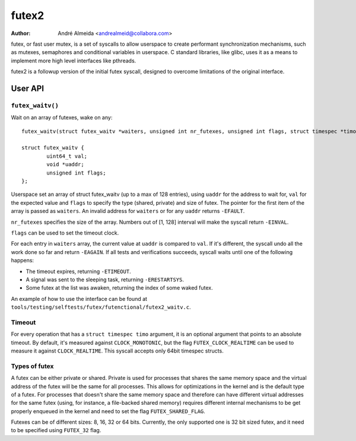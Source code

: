 .. SPDX-License-Identifier: GPL-2.0

======
futex2
======

:Author: André Almeida <andrealmeid@collabora.com>


futex, or fast user mutex, is a set of syscalls to allow userspace to create
performant synchronization mechanisms, such as mutexes, semaphores and
conditional variables in userspace. C standard libraries, like glibc, uses it
as a means to implement more high level interfaces like pthreads.

futex2 is a followup version of the initial futex syscall, designed to overcome
limitations of the original interface.

User API
========

``futex_waitv()``
-----------------

Wait on an array of futexes, wake on any::

  futex_waitv(struct futex_waitv *waiters, unsigned int nr_futexes, unsigned int flags, struct timespec *timo)

  struct futex_waitv {
          uint64_t val;
          void *uaddr;
          unsigned int flags;
  };

Userspace set an array of struct futex_waitv (up to a max of 128 entries),
using ``uaddr`` for the address to wait for, ``val`` for the expected value
and ``flags`` to specify the type (shared, private) and size of futex. The
pointer for the first item of the array is passed as ``waiters``. An invalid
address for ``waiters`` or for any ``uaddr`` returns ``-EFAULT``.

``nr_futexes`` specifies the size of the array. Numbers out of [1, 128]
interval will make the syscall return ``-EINVAL``.

``flags`` can be used to set the timeout clock.

For each entry in ``waiters`` array, the current value at ``uaddr`` is compared
to ``val``. If it's different, the syscall undo all the work done so far and
return ``-EAGAIN``. If all tests and verifications succeeds, syscall waits until
one of the following happens:

- The timeout expires, returning ``-ETIMEOUT``.
- A signal was sent to the sleeping task, returning ``-ERESTARTSYS``.
- Some futex at the list was awaken, returning the index of some waked futex.

An example of how to use the interface can be found at ``tools/testing/selftests/futex/futenctional/futex2_waitv.c``.

Timeout
-------

For every operation that has a ``struct timespec timo`` argument, it is an
optional argument that points to an absolute timeout. By default, it's measured
against ``CLOCK_MONOTONIC``, but the flag ``FUTEX_CLOCK_REALTIME`` can be used
to measure it against ``CLOCK_REALTIME``. This syscall accepts only 64bit
timespec structs.

Types of futex
--------------

A futex can be either private or shared. Private is used for processes that
shares the same memory space and the virtual address of the futex will be the
same for all processes. This allows for optimizations in the kernel and is the
default type of a futex. For processes that doesn't share the same memory space
and therefore can have different virtual addresses for the same futex (using,
for instance, a file-backed shared memory) requires different internal
mechanisms to be get properly enqueued in the kernel and need to set the flag
``FUTEX_SHARED_FLAG``.

Futexes can be of different sizes: 8, 16, 32 or 64 bits. Currently, the only
supported one is 32 bit sized futex, and it need to be specified using
``FUTEX_32`` flag.
